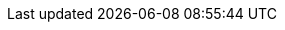 // Standard document attributes to be used in the documentation
:toc: 
:toclevels: 3
:numbered: 
:imagesdir: topics/images


:ProductName: Windup
:ProductShortName: Windup
:ProductRelease: 2
:ProductVersion: 2.5.Final
:ProductDistributionVersion: 2.5.0
:ProductDistribution: windup-distribution-{ProductDistributionVersion}.Final
:ProductHomeVar: WINDUP_HOME 
:ProductDocHomeVar: WINDUP_DOCUMENTATION_HOME
:ProductSrcHomeVar: WINDUP_SOURCE_HOME
:ProductReleaseVar: WINDUP_RELEASE

:ProductDocVersion: version-2.5

:DocInfoProductName: Red Hat JBoss Migration Toolkit
:DocInfoProductNumber: 2.5

:ProductDocUserGuideURL: https://access.redhat.com/documentation/en/red-hat-jboss-migration-toolkit/version-2.5/windup-user-guide
:ProductDocRulesGuideURL: https://access.redhat.com/documentation/en/red-hat-jboss-migration-toolkit/version-2.5/windup-rules-development-guide
// There is no product version of the core guide. It is internal only so just point to it.
:ProductDocCoreGuideURL: https://github.com/windup/windup/wiki/Core-Development-Guide
